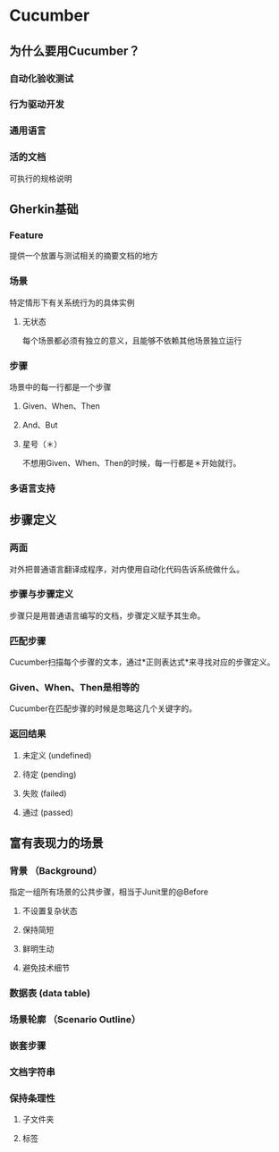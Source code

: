 * Cucumber
** 为什么要用Cucumber？
*** 自动化验收测试
*** 行为驱动开发
*** 通用语言
*** 活的文档
    可执行的规格说明
** Gherkin基础
*** Feature
    提供一个放置与测试相关的摘要文档的地方
*** 场景
    特定情形下有关系统行为的具体实例
**** 无状态
     每个场景都必须有独立的意义，且能够不依赖其他场景独立运行
*** 步骤
    场景中的每一行都是一个步骤
**** Given、When、Then
**** And、But
**** 星号（＊）
     不想用Given、When、Then的时候，每一行都是＊开始就行。

*** 多语言支持
** 步骤定义
*** 两面
    对外把普通语言翻译成程序，对内使用自动化代码告诉系统做什么。
*** 步骤与步骤定义
    步骤只是用普通语言编写的文档，步骤定义赋予其生命。
*** 匹配步骤
    Cucumber扫描每个步骤的文本，通过*正则表达式*来寻找对应的步骤定义。
*** Given、When、Then是相等的
    Cucumber在匹配步骤的时候是忽略这几个关键字的。
*** 返回结果
**** 未定义 (undefined)
**** 待定 (pending)
**** 失败 (failed)
**** 通过 (passed)
** 富有表现力的场景
*** 背景 （Background）
    指定一组所有场景的公共步骤，相当于Junit里的@Before
**** 不设置复杂状态
**** 保持简短
**** 鲜明生动
**** 避免技术细节
*** 数据表 (data table)
*** 场景轮廓 （Scenario Outline）
*** 嵌套步骤
*** 文档字符串
*** 保持条理性
**** 子文件夹
**** 标签

